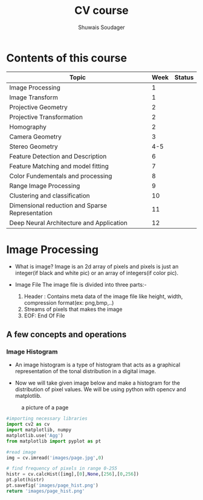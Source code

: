 #+title:  CV course
#+description: This is my notes for my Computer Vision course on nptel
#+author: Shuwais Soudager

* Contents of this course
| Topic                                           | Week | Status |
|-------------------------------------------------+------+--------|
| Image Processing                                |    1 |        |
| Image Transform                                 |    1 |        |
| Projective Geometry                             |    2 |        |
| Projective Transformation                       |    2 |        |
| Homography                                      |    2 |        |
| Camera Geometry                                 |    3 |        |
| Stereo Geometry                                 |  4-5 |        |
| Feature Detection and Description               |    6 |        |
| Feature Matching and model fitting              |    7 |        |
| Color Fundementals and processing               |    8 |        |
| Range Image Processing                          |    9 |        |
| Clustering and classification                   |   10 |        |
| Dimensional reduction and Sparse Representation |   11 |        |
| Deep Neural Architecture and Application        |   12 |        |
|-------------------------------------------------+------+--------|

* Image Processing
    - What is image?
      Image is an 2d array of pixels and pixels is just an integer(if black and white pic) or an array of integers(if color pic).

    - Image File
      The image file is divided into three parts:-
      1. Header : Contains meta data of the image file like height, width, compression format(ex: png,bmp,..)
      2. Streams of pixels that makes the image
      3. EOF: End Of File

** A few concepts and operations
*** Image Histogram
    + An image histogram is a type of histogram that acts as a graphical representation of the tonal distribution in a digital image.

    + Now we will take given image below and make a histogram for the distribution of pixel values. We will be using python with opencv and matplotlib.
#+caption: a picture of a page
#+name: page
[[./images/page.jpg]]

#+begin_src python :results file
#importing necessary libraries
import cv2 as cv
import matplotlib, numpy
matplotlib.use('Agg')
from matplotlib import pyplot as pt

#read image
img = cv.imread('images/page.jpg',0)

# find frequency of pixels in range 0-255
histr = cv.calcHist([img],[0],None,[256],[0,256])
pt.plot(histr)
pt.savefig('images/page_hist.png')
return 'images/page_hist.png'

#+end_src

#+RESULTS:
[[file:images/page_hist.png]]
